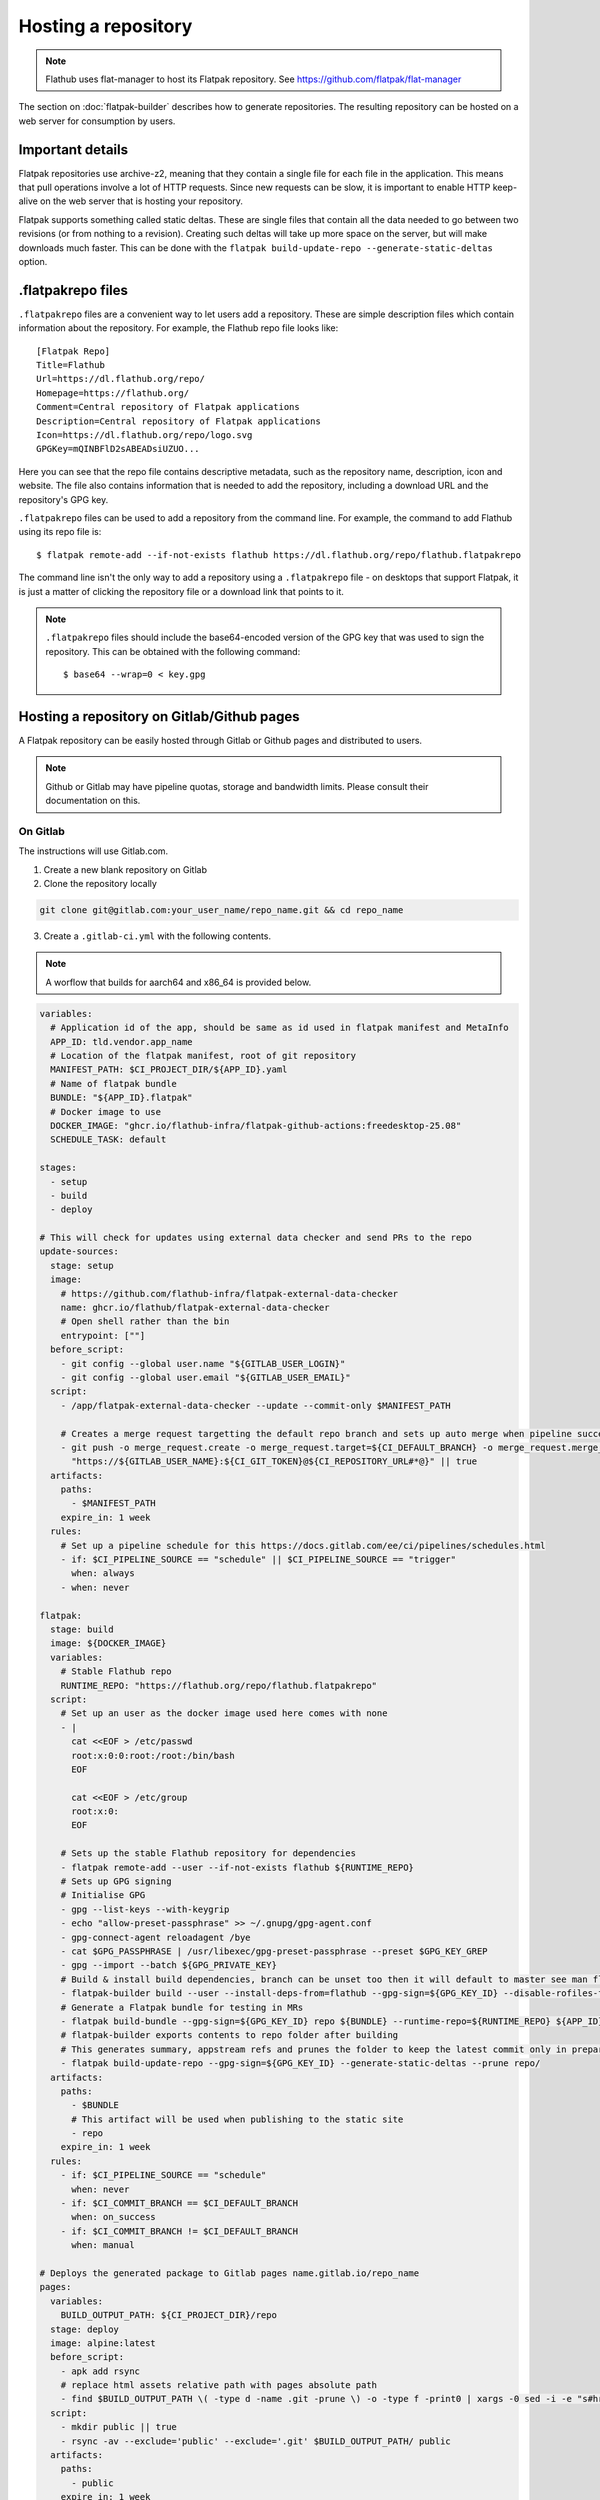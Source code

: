 Hosting a repository
====================

.. note::

  Flathub uses flat-manager to host its Flatpak repository. See
  https://github.com/flatpak/flat-manager

The section on :doc:`flatpak-builder` describes how to generate
repositories. The resulting repository can be hosted on a web server for
consumption by users.

Important details
-----------------

Flatpak repositories use archive-z2, meaning that they contain a single file
for each file in the application. This means that pull operations involve
a lot of HTTP requests. Since new requests can be slow, it is important to
enable HTTP keep-alive on the web server that is hosting your repository.

Flatpak supports something called static deltas. These are single files that
contain all the data needed to go between two revisions (or from nothing to
a revision). Creating such deltas will take up more space on the server,
but will make downloads much faster. This can be done with the ``flatpak
build-update-repo --generate-static-deltas`` option.

.flatpakrepo files
------------------

``.flatpakrepo`` files are a convenient way to let users add a
repository. These are simple description files which contain information
about the repository. For example, the Flathub repo file looks like::

  [Flatpak Repo]
  Title=Flathub
  Url=https://dl.flathub.org/repo/
  Homepage=https://flathub.org/
  Comment=Central repository of Flatpak applications
  Description=Central repository of Flatpak applications
  Icon=https://dl.flathub.org/repo/logo.svg
  GPGKey=mQINBFlD2sABEADsiUZUO...

Here you can see that the repo file contains descriptive metadata, such as
the repository name, description, icon and website. The file also contains
information that is needed to add the repository, including a download URL
and the repository's GPG key.

``.flatpakrepo`` files can be used to add a repository from the command
line. For example, the command to add Flathub using its repo file is::

  $ flatpak remote-add --if-not-exists flathub https://dl.flathub.org/repo/flathub.flatpakrepo

The command line isn't the only way to add a repository using a
``.flatpakrepo`` file - on desktops that support Flatpak, it is just a matter
of clicking the repository file or a download link that points to it.

.. note::

  ``.flatpakrepo`` files should include the base64-encoded version of the
  GPG key that was used to sign the repository. This can be obtained with
  the following command::

  $ base64 --wrap=0 < key.gpg

Hosting a repository on Gitlab/Github pages
-------------------------------------------

A Flatpak repository can be easily hosted through Gitlab or Github pages
and distributed to users.

.. note::
  Github or Gitlab may have pipeline quotas, storage and bandwidth
  limits. Please consult their documentation on this.

On Gitlab
^^^^^^^^^

The instructions will use Gitlab.com.

1. Create a new blank repository on Gitlab

2. Clone the repository locally

.. code-block:: bash

  git clone git@gitlab.com:your_user_name/repo_name.git && cd repo_name

3. Create a ``.gitlab-ci.yml`` with the following contents.

.. note::
  A worflow that builds for aarch64 and x86_64 is provided
  below.

.. code-block:: yaml

  variables:
    # Application id of the app, should be same as id used in flatpak manifest and MetaInfo
    APP_ID: tld.vendor.app_name
    # Location of the flatpak manifest, root of git repository
    MANIFEST_PATH: $CI_PROJECT_DIR/${APP_ID}.yaml
    # Name of flatpak bundle
    BUNDLE: "${APP_ID}.flatpak"
    # Docker image to use
    DOCKER_IMAGE: "ghcr.io/flathub-infra/flatpak-github-actions:freedesktop-25.08"
    SCHEDULE_TASK: default

  stages:
    - setup
    - build
    - deploy

  # This will check for updates using external data checker and send PRs to the repo
  update-sources:
    stage: setup
    image:
      # https://github.com/flathub-infra/flatpak-external-data-checker
      name: ghcr.io/flathub/flatpak-external-data-checker
      # Open shell rather than the bin
      entrypoint: [""]
    before_script:
      - git config --global user.name "${GITLAB_USER_LOGIN}"
      - git config --global user.email "${GITLAB_USER_EMAIL}"
    script:
      - /app/flatpak-external-data-checker --update --commit-only $MANIFEST_PATH

      # Creates a merge request targetting the default repo branch and sets up auto merge when pipeline succeeds
      - git push -o merge_request.create -o merge_request.target=${CI_DEFAULT_BRANCH} -o merge_request.merge_when_pipeline_succeeds
        "https://${GITLAB_USER_NAME}:${CI_GIT_TOKEN}@${CI_REPOSITORY_URL#*@}" || true
    artifacts:
      paths:
        - $MANIFEST_PATH
      expire_in: 1 week
    rules:
      # Set up a pipeline schedule for this https://docs.gitlab.com/ee/ci/pipelines/schedules.html
      - if: $CI_PIPELINE_SOURCE == "schedule" || $CI_PIPELINE_SOURCE == "trigger"
        when: always
      - when: never

  flatpak:
    stage: build
    image: ${DOCKER_IMAGE}
    variables:
      # Stable Flathub repo
      RUNTIME_REPO: "https://flathub.org/repo/flathub.flatpakrepo"
    script:
      # Set up an user as the docker image used here comes with none
      - |
        cat <<EOF > /etc/passwd
        root:x:0:0:root:/root:/bin/bash
        EOF

        cat <<EOF > /etc/group
        root:x:0:
        EOF

      # Sets up the stable Flathub repository for dependencies
      - flatpak remote-add --user --if-not-exists flathub ${RUNTIME_REPO}
      # Sets up GPG signing
      # Initialise GPG
      - gpg --list-keys --with-keygrip
      - echo "allow-preset-passphrase" >> ~/.gnupg/gpg-agent.conf
      - gpg-connect-agent reloadagent /bye
      - cat $GPG_PASSPHRASE | /usr/libexec/gpg-preset-passphrase --preset $GPG_KEY_GREP
      - gpg --import --batch ${GPG_PRIVATE_KEY}
      # Build & install build dependencies, branch can be unset too then it will default to master see man flatpak-manifest > branch
      - flatpak-builder build --user --install-deps-from=flathub --gpg-sign=${GPG_KEY_ID} --disable-rofiles-fuse --disable-updates --force-clean --repo=repo ${BRANCH:+--default-branch=$BRANCH} ${MANIFEST_PATH}
      # Generate a Flatpak bundle for testing in MRs
      - flatpak build-bundle --gpg-sign=${GPG_KEY_ID} repo ${BUNDLE} --runtime-repo=${RUNTIME_REPO} ${APP_ID} ${BRANCH}
      # flatpak-builder exports contents to repo folder after building
      # This generates summary, appstream refs and prunes the folder to keep the latest commit only in preparation for publishing
      - flatpak build-update-repo --gpg-sign=${GPG_KEY_ID} --generate-static-deltas --prune repo/
    artifacts:
      paths:
        - $BUNDLE
        # This artifact will be used when publishing to the static site
        - repo
      expire_in: 1 week
    rules:
      - if: $CI_PIPELINE_SOURCE == "schedule"
        when: never
      - if: $CI_COMMIT_BRANCH == $CI_DEFAULT_BRANCH
        when: on_success
      - if: $CI_COMMIT_BRANCH != $CI_DEFAULT_BRANCH
        when: manual

  # Deploys the generated package to Gitlab pages name.gitlab.io/repo_name
  pages:
    variables:
      BUILD_OUTPUT_PATH: ${CI_PROJECT_DIR}/repo
    stage: deploy
    image: alpine:latest
    before_script:
      - apk add rsync
      # replace html assets relative path with pages absolute path
      - find $BUILD_OUTPUT_PATH \( -type d -name .git -prune \) -o -type f -print0 | xargs -0 sed -i -e "s#href=\"\/#href=\"$CI_PAGES_URL/#g" -e "s#src=\"\/#src=\"$CI_PAGES_URL/#g"
    script:
      - mkdir public || true
      - rsync -av --exclude='public' --exclude='.git' $BUILD_OUTPUT_PATH/ public
    artifacts:
      paths:
        - public
      expire_in: 1 week
    rules:
      - if: $CI_PIPELINE_SOURCE == "schedule"
        when: never
      - if: $CI_COMMIT_BRANCH == $CI_DEFAULT_BRANCH
        when: on_success

4. `Create <https://www.gnupg.org/gph/en/manual/c14.html>`_ a new GPG key
   locally, to sign the repository.

5. Go to ``https://gitlab.com/-/profile/personal_access_tokens`` and create
   a token for ``$CI_GIT_TOKEN``. Note that the token is valid for a
   maximum of one year and you should renew it before it expires.

6. Go to ``https://gitlab.com/your_user_name/repo_name/-/settings/ci_cd``.
   Expand `General` and disable public pipeline. Click Save.
   Expand `variables`. Add the following
   `variables <https://docs.gitlab.com/ci/variables/#define-a-cicd-variable-in-the-gitlab-ciyml-file>`_
   necessary for the pipeline to run:

.. list-table::
   :widths: 15 20 25 15 15
   :header-rows: 1

   * - Type
     - Key
     - Value
     - Protected
     - Masked
   * - Variable
     - GPG_KEY_GREP
     - Keygrip of GPG key
     - Yes
     - Optional
   * - Variable
     - GPG_KEY_ID
     - Keyid of GPG key
     - Yes
     - Optional
   * - File
     - GPG_PASSPHRASE
     - Passphrase of GPG Key
     - Yes
     - Optional
   * - File
     - GPG_PRIVATE_KEY
     - ASCII armoured private key
     - Yes
     - Optional
   * - Variable
     - CI_GIT_TOKEN
     - Token
     - Yes
     - Optional

To get the keygrip of the GPG key generated in step 4, run the
following in your terminal and look at the ``Keygrip`` section:

.. code-block:: bash

  gpg --list-secret-keys --with-keygrip

To find the keyid of the GPG key run the following in the terminal. The
keyid should be in the first line starting with ``sec`` and
``algorithm/id``. The ``id`` part is the required keyid.

.. code-block:: bash

  gpg --list-secret-keys --keyid-format=long

The following will generate an ASCII armoured private key. Then paste
the contents of that file in the CI variable settings.

.. code-block:: bash

  gpg --output private.pgp --armor --export-secret-key <keyid or email>

7. Create a ``app_name.flatpakref`` in the root of the git repo with
   the following contents.

.. parsed-literal::

  [Flatpak Ref]
  Title=<A pretty application or repo name>
  Name=<Application id in tld.vendor.app_name format>
  Branch=< branch of generated ostree refs, defaults to master>
  Url=<Url of Gitlab page>
  SuggestRemoteName=<A name for the flatpak remote>
  Homepage=<URL of the homepage>
  Icon=<Direct link to an icon>
  RuntimeRepo=< Link to repo where runtime and other dependencies are eg. https://dl.flathub.org/repo/flathub.flatpakrepo>
  IsRuntime=false
  GPGKey=<base64 encoded GPG key>

You can find the Gitlab page in
``https://gitlab.com/your_user_name/repo_name/pages``. Disable
`Use unique domain` there and hit save. To generate the base64
encoded ``GPGKey``, run the following and paste the string:

.. code-block:: bash

  gpg --export <keyid> > example.gpg
  base64 example.gpg | tr -d '\n'

8. The root of the repository should contain the following
   files: ``.gitlab-ci.yml``, ``app_name.flatpakref``, the flatpak manifest
   ``tld.vendor.app_name.yaml`` and any other files/folders referenced
   in the manifest. ``git add`` these files, ``git commit`` and
   ``git push``.

9. If everything was set up correctly, the push will trigger the
   pipeline to build and deploy your application with flatpak.

10. To install the build, you can run:

.. code-block:: bash

  flatpak install --user https://gitlab.com/your_user_name/repo_name/-/raw/branch/app_name.flatpakref

This will set up a flatpak remote userwide, install the dependencies and
the application. Updates will be fetched when running ``flatpak update``
if they are available.

11. You can set up a `pipeline schedule <https://docs.gitlab.com/ci/pipelines/schedules/>`_,
    optionally to automatically check for updates using
    `flatpak-x-checker <https://github.com/flathub-infra/flatpak-external-data-checker>`_
    and send PRs to the repo.


Multi-architecture workflow
^^^^^^^^^^^^^^^^^^^^^^^^^^^

This uses Gitlab.com's `hosted aarch64 runners <https://docs.gitlab.com/ci/runners/hosted_runners/linux/#machine-types-available-for-linux---arm64>`_ for building on aarch64.

.. code-block:: yaml

  variables:
    MANIFEST_PATH: $CI_PROJECT_DIR/${APP_ID}.yaml
    DOCKER_IMAGE: "ghcr.io/flathub-infra/flatpak-github-actions:freedesktop-23.08"
    SCHEDULE_TASK: default

  stages:
    - setup
    - build-x86_64
    - build-aarch64
    - update-repo
    - deploy

  .setup:
    stage: setup
    image: ${DOCKER_IMAGE}
    variables:
      RUNTIME_REPO: "https://flathub.org/repo/flathub.flatpakrepo"
    before_script:
      # Set up an user as the docker image used here comes with none
      - |
        cat <<EOF > /etc/passwd
        root:x:0:0:root:/root:/bin/bash
        EOF

        cat <<EOF > /etc/group
        root:x:0:
        EOF

      # Add the flathub repository for installing build dependencies
      - flatpak remote-add --user --if-not-exists flathub ${RUNTIME_REPO}
      - gpg --list-keys --with-keygrip
      - echo "allow-preset-passphrase" >> ~/.gnupg/gpg-agent.conf
      - gpg-connect-agent reloadagent /bye
      - cat $GPG_PASSPHRASE | /usr/libexec/gpg-preset-passphrase --preset $GPG_KEY_GREP
      - gpg --import --batch ${GPG_PRIVATE_KEY}
    rules:
      - if: $CI_PIPELINE_SOURCE == "schedule"
        when: never
      - if: $CI_COMMIT_BRANCH == $CI_DEFAULT_BRANCH
        when: on_success
      - if: $CI_COMMIT_BRANCH != $CI_DEFAULT_BRANCH
        when: manual
    artifacts:
      paths:
        - repo
      expire_in: 1 week

  build-x86_64:
    variables:
      ARCH: x86_64
    extends: .setup
    script:
      # Build the app, ARCH should be host arch, BRANCH can be specified or if not it will default to master, see man flatpak-manifest > branch
      - flatpak-builder build --arch=${ARCH} --user --install-deps-from=flathub --gpg-sign=${GPG_KEY_ID} --disable-rofiles-fuse --disable-updates --force-clean --repo=repo ${BRANCH:+--default-branch=$BRANCH} ${MANIFEST_PATH}
    stage: build-x86_64

  build-aarch64:
    variables:
      ARCH: aarch64
    extends: .setup
    script:
      - flatpak-builder build --arch=${ARCH} --user --install-deps-from=flathub --gpg-sign=${GPG_KEY_ID} --disable-rofiles-fuse --disable-updates --force-clean --repo=repo ${BRANCH:+--default-branch=$BRANCH} ${MANIFEST_PATH}
    stage: build-aarch64
    # https://docs.gitlab.com/ee/ci/runners/hosted_runners/linux.html#machine-types-available-for-linux---arm64
    tags:
      - saas-linux-large-arm64
    dependencies:
      - "build-x86_64"

  update-repo:
    stage: update-repo
    image: ${DOCKER_IMAGE}
    dependencies:
      - "build-aarch64"
    extends: .setup
    script:
      # The repo folder must have contents for both arches present, so they are chained one after another through dependencies
      # prune is run to keep the latest commit only
      - flatpak build-update-repo --gpg-sign=${GPG_KEY_ID} --generate-static-deltas --prune repo

  pages:
    variables:
      BUILD_OUTPUT_PATH: ${CI_PROJECT_DIR}/repo
    stage: deploy
    image: alpine:latest
    dependencies:
      - "update-repo"
    script:
      - apk add rsync
      - find $BUILD_OUTPUT_PATH \( -type d -name .git -prune \) -o -type f -print0 | xargs -0 sed -i -e "s#href=\"\/#href=\"$CI_PAGES_URL/#g" -e "s#src=\"\/#src=\"$CI_PAGES_URL/#g"
      - mkdir public || true
      - rsync -av --exclude='public' --exclude='.git' $BUILD_OUTPUT_PATH/ public
    artifacts:
      paths:
        - public
      expire_in: 1 week
    rules:
      - if: $CI_PIPELINE_SOURCE == "schedule"
        when: never
      - if: $CI_COMMIT_BRANCH == $CI_DEFAULT_BRANCH
        when: on_success

Credits
^^^^^^^
The CI template is based on the `work <https://gitlab.com/accessable-net/gitlab-ci-templates>`_
of Flatpak community member
`proletarius101 <https://gitlab.com/proletarius101>`_.
